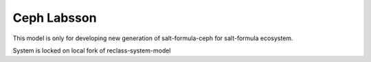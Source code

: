 ============
Ceph Labsson
============

This model is only for developing new generation of salt-formula-ceph for
salt-formula ecosystem.

System is locked on local fork of reclass-system-model
